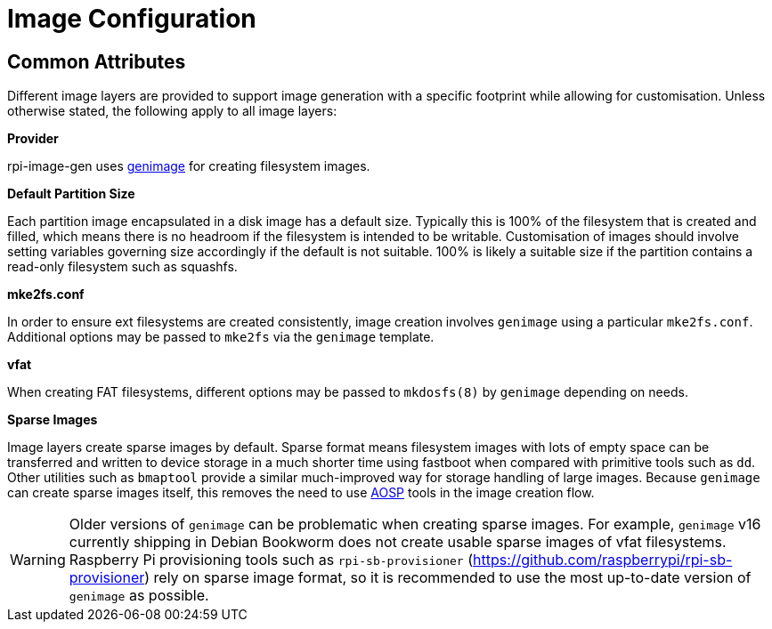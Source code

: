 = Image Configuration

== Common Attributes

Different image layers are provided to support image generation with a specific footprint while allowing for customisation.
Unless otherwise stated, the following apply to all image layers:

**Provider**

rpi-image-gen uses https://github.com/pengutronix/genimage[genimage,window=_blank] for creating filesystem images.

**Default Partition Size**

Each partition image encapsulated in a disk image has a default size. Typically this is 100% of the filesystem that is created and filled, which means there is no headroom if the filesystem is intended to be writable. Customisation of images should involve setting variables governing size accordingly if the default is not suitable. 100% is likely a suitable size if the partition contains a read-only filesystem such as squashfs.

**mke2fs.conf**

In order to ensure ext filesystems are created consistently, image creation involves `genimage` using a particular `mke2fs.conf`. Additional options may be passed to `mke2fs` via the `genimage` template.

**vfat**

When creating FAT filesystems, different options may be passed to `mkdosfs(8)` by `genimage` depending on needs.

**Sparse Images**

Image layers create sparse images by default. Sparse format means filesystem images with lots of empty space can be transferred and written to device storage in a much shorter time using fastboot when compared with primitive tools such as `dd`. Other utilities such as `bmaptool` provide a similar much-improved way for storage handling of large images.  Because `genimage` can create sparse images itself, this removes the need to use https://source.android.com[AOSP,window=_blank] tools in the image creation flow.

[WARNING]
====
Older versions of `genimage` can be problematic when creating sparse images. For example, `genimage` v16 currently shipping in Debian Bookworm does not create usable sparse images of vfat filesystems. Raspberry Pi provisioning tools such as `rpi-sb-provisioner` (https://github.com/raspberrypi/rpi-sb-provisioner) rely on sparse image format, so it is recommended to use the most up-to-date version of `genimage` as possible.
====
